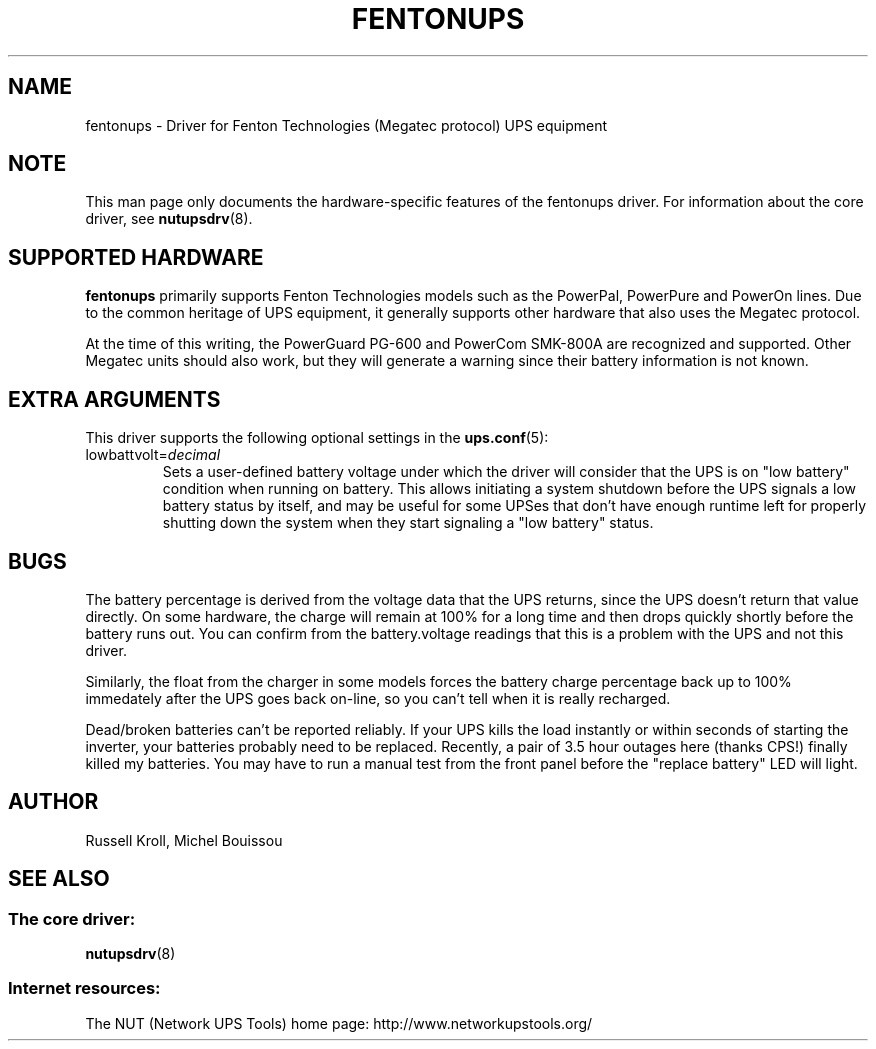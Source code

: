 .TH FENTONUPS 8 "Tue May 03 2005" "" "Network UPS Tools (NUT)" 
.SH NAME  
fentonups \- Driver for Fenton Technologies (Megatec protocol) UPS equipment
.SH NOTE
This man page only documents the hardware\(hyspecific features of the
fentonups driver.  For information about the core driver, see  
\fBnutupsdrv\fR(8).

.SH SUPPORTED HARDWARE
.B fentonups 
primarily supports Fenton Technologies models such as the PowerPal,
PowerPure and PowerOn lines.  Due to the common heritage of UPS
equipment, it generally supports other hardware that also uses the 
Megatec protocol.

At the time of this writing, the PowerGuard PG\(hy600 and PowerCom SMK\(hy800A
are recognized and supported.  Other Megatec units should also work, but
they will generate a warning since their battery information is not known.

.SH EXTRA ARGUMENTS

This driver supports the following optional settings in the
\fBups.conf\fR(5):

.IP "lowbattvolt=\fIdecimal\fR"
Sets a user-defined battery voltage under which the driver will consider that
the UPS is on "low battery" condition when running on battery.
This allows initiating a system shutdown before the UPS signals a low battery
status by itself, and may be useful for some UPSes that don't have enough
runtime left for properly shutting down the system when they start signaling
a "low battery" status.

.SH BUGS

The battery percentage is derived from the voltage data that the UPS
returns, since the UPS doesn't return that value directly.  On some
hardware, the charge will remain at 100% for a long time and then drops
quickly shortly before the battery runs out.  You can confirm from the
battery.voltage readings that this is a problem with the UPS and not
this driver.

Similarly, the float from the charger in some models forces the battery
charge percentage back up to 100% immedately after the UPS goes back
on\(hyline, so you can't tell when it is really recharged.

Dead/broken batteries can't be reported reliably.  If your UPS kills the 
load instantly or within seconds of starting the inverter, your batteries
probably need to be replaced.  Recently, a pair of 3.5 hour outages here
(thanks CPS!) finally killed my batteries.  You may have to run a manual
test from the front panel before the "replace battery" LED will light.

.SH AUTHOR
Russell Kroll, Michel Bouissou

.SH SEE ALSO

.SS The core driver:
\fBnutupsdrv\fR(8)

.SS Internet resources:
The NUT (Network UPS Tools) home page: http://www.networkupstools.org/

